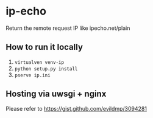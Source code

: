 * ip-echo

Return the remote request IP like ipecho.net/plain

** How to run it locally
1. src_sh{virtualven venv-ip}
2. src_sh{python setup.py install}
3. src_sh{pserve ip.ini}

** Hosting via uwsgi + nginx
Please refer to [[https://gist.github.com/evildmp/3094281][https://gist.github.com/evildmp/3094281]]
